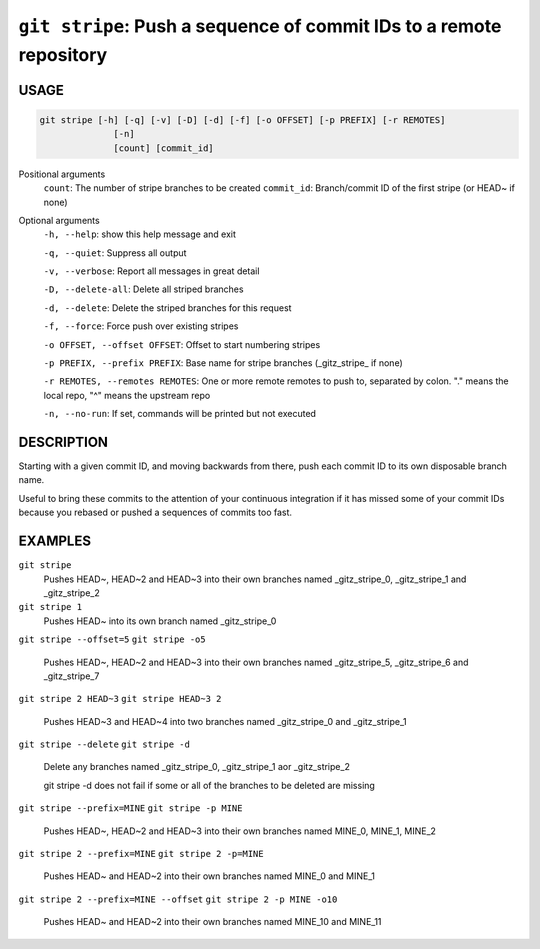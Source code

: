 ``git stripe``: Push a sequence of commit IDs to a remote repository
--------------------------------------------------------------------

USAGE
=====

.. code-block:: bash

    git stripe [-h] [-q] [-v] [-D] [-d] [-f] [-o OFFSET] [-p PREFIX] [-r REMOTES]
                  [-n]
                  [count] [commit_id]

Positional arguments
  ``count``: The number of stripe branches to be created
  ``commit_id``: Branch/commit ID of the first stripe (or HEAD~ if none)

Optional arguments
  ``-h, --help``: show this help message and exit

  ``-q, --quiet``: Suppress all output

  ``-v, --verbose``: Report all messages in great detail

  ``-D, --delete-all``: Delete all striped branches

  ``-d, --delete``: Delete the striped branches for this request

  ``-f, --force``: Force push over existing stripes

  ``-o OFFSET, --offset OFFSET``: Offset to start numbering stripes

  ``-p PREFIX, --prefix PREFIX``: Base name for stripe branches (_gitz_stripe_ if none)

  ``-r REMOTES, --remotes REMOTES``: One or more remote remotes to push to, separated by colon. "." means the local repo, "^" means the upstream repo

  ``-n, --no-run``: If set, commands will be printed but not executed

DESCRIPTION
===========

Starting with a given commit ID, and moving backwards from there,
push each commit ID to its own disposable branch name.

Useful to bring these commits to the attention of your continuous integration
if it has missed some of your commit IDs because you rebased or pushed a
sequences of commits too fast.

EXAMPLES
========

``git stripe``
    Pushes HEAD~, HEAD~2 and HEAD~3 into their own branches named
    _gitz_stripe_0, _gitz_stripe_1 and _gitz_stripe_2

``git stripe 1``
    Pushes HEAD~ into its own branch named _gitz_stripe_0

``git stripe --offset=5``
``git stripe -o5``
    Pushes HEAD~, HEAD~2 and HEAD~3 into their own branches named
    _gitz_stripe_5, _gitz_stripe_6 and _gitz_stripe_7

``git stripe 2 HEAD~3``
``git stripe HEAD~3 2``
    Pushes HEAD~3 and HEAD~4 into two branches named _gitz_stripe_0
    and  _gitz_stripe_1

``git stripe --delete``
``git stripe -d``
    Delete any branches named _gitz_stripe_0, _gitz_stripe_1
    aor _gitz_stripe_2

    git stripe -d does not fail if some or all of the branches
    to be deleted are missing

``git stripe --prefix=MINE``
``git stripe -p MINE``
    Pushes HEAD~, HEAD~2 and HEAD~3 into their own branches named
    MINE_0, MINE_1, MINE_2

``git stripe 2 --prefix=MINE``
``git stripe 2 -p=MINE``
    Pushes HEAD~ and HEAD~2 into their own branches named MINE_0
    and MINE_1

``git stripe 2 --prefix=MINE --offset``
``git stripe 2 -p MINE -o10``
    Pushes HEAD~ and HEAD~2 into their own branches named MINE_10
    and MINE_11
